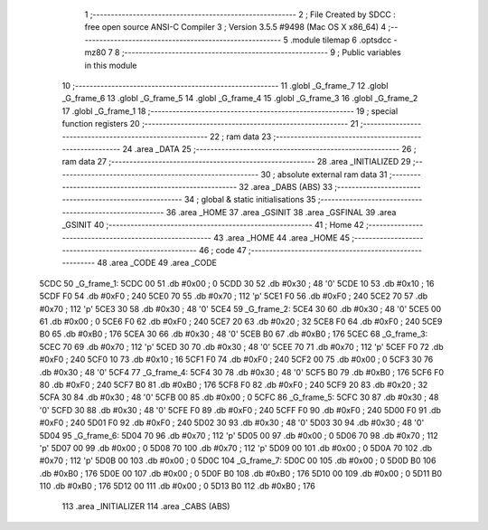                               1 ;--------------------------------------------------------
                              2 ; File Created by SDCC : free open source ANSI-C Compiler
                              3 ; Version 3.5.5 #9498 (Mac OS X x86_64)
                              4 ;--------------------------------------------------------
                              5 	.module tilemap
                              6 	.optsdcc -mz80
                              7 	
                              8 ;--------------------------------------------------------
                              9 ; Public variables in this module
                             10 ;--------------------------------------------------------
                             11 	.globl _G_frame_7
                             12 	.globl _G_frame_6
                             13 	.globl _G_frame_5
                             14 	.globl _G_frame_4
                             15 	.globl _G_frame_3
                             16 	.globl _G_frame_2
                             17 	.globl _G_frame_1
                             18 ;--------------------------------------------------------
                             19 ; special function registers
                             20 ;--------------------------------------------------------
                             21 ;--------------------------------------------------------
                             22 ; ram data
                             23 ;--------------------------------------------------------
                             24 	.area _DATA
                             25 ;--------------------------------------------------------
                             26 ; ram data
                             27 ;--------------------------------------------------------
                             28 	.area _INITIALIZED
                             29 ;--------------------------------------------------------
                             30 ; absolute external ram data
                             31 ;--------------------------------------------------------
                             32 	.area _DABS (ABS)
                             33 ;--------------------------------------------------------
                             34 ; global & static initialisations
                             35 ;--------------------------------------------------------
                             36 	.area _HOME
                             37 	.area _GSINIT
                             38 	.area _GSFINAL
                             39 	.area _GSINIT
                             40 ;--------------------------------------------------------
                             41 ; Home
                             42 ;--------------------------------------------------------
                             43 	.area _HOME
                             44 	.area _HOME
                             45 ;--------------------------------------------------------
                             46 ; code
                             47 ;--------------------------------------------------------
                             48 	.area _CODE
                             49 	.area _CODE
   5CDC                      50 _G_frame_1:
   5CDC 00                   51 	.db #0x00	; 0
   5CDD 30                   52 	.db #0x30	; 48	'0'
   5CDE 10                   53 	.db #0x10	; 16
   5CDF F0                   54 	.db #0xF0	; 240
   5CE0 70                   55 	.db #0x70	; 112	'p'
   5CE1 F0                   56 	.db #0xF0	; 240
   5CE2 70                   57 	.db #0x70	; 112	'p'
   5CE3 30                   58 	.db #0x30	; 48	'0'
   5CE4                      59 _G_frame_2:
   5CE4 30                   60 	.db #0x30	; 48	'0'
   5CE5 00                   61 	.db #0x00	; 0
   5CE6 F0                   62 	.db #0xF0	; 240
   5CE7 20                   63 	.db #0x20	; 32
   5CE8 F0                   64 	.db #0xF0	; 240
   5CE9 B0                   65 	.db #0xB0	; 176
   5CEA 30                   66 	.db #0x30	; 48	'0'
   5CEB B0                   67 	.db #0xB0	; 176
   5CEC                      68 _G_frame_3:
   5CEC 70                   69 	.db #0x70	; 112	'p'
   5CED 30                   70 	.db #0x30	; 48	'0'
   5CEE 70                   71 	.db #0x70	; 112	'p'
   5CEF F0                   72 	.db #0xF0	; 240
   5CF0 10                   73 	.db #0x10	; 16
   5CF1 F0                   74 	.db #0xF0	; 240
   5CF2 00                   75 	.db #0x00	; 0
   5CF3 30                   76 	.db #0x30	; 48	'0'
   5CF4                      77 _G_frame_4:
   5CF4 30                   78 	.db #0x30	; 48	'0'
   5CF5 B0                   79 	.db #0xB0	; 176
   5CF6 F0                   80 	.db #0xF0	; 240
   5CF7 B0                   81 	.db #0xB0	; 176
   5CF8 F0                   82 	.db #0xF0	; 240
   5CF9 20                   83 	.db #0x20	; 32
   5CFA 30                   84 	.db #0x30	; 48	'0'
   5CFB 00                   85 	.db #0x00	; 0
   5CFC                      86 _G_frame_5:
   5CFC 30                   87 	.db #0x30	; 48	'0'
   5CFD 30                   88 	.db #0x30	; 48	'0'
   5CFE F0                   89 	.db #0xF0	; 240
   5CFF F0                   90 	.db #0xF0	; 240
   5D00 F0                   91 	.db #0xF0	; 240
   5D01 F0                   92 	.db #0xF0	; 240
   5D02 30                   93 	.db #0x30	; 48	'0'
   5D03 30                   94 	.db #0x30	; 48	'0'
   5D04                      95 _G_frame_6:
   5D04 70                   96 	.db #0x70	; 112	'p'
   5D05 00                   97 	.db #0x00	; 0
   5D06 70                   98 	.db #0x70	; 112	'p'
   5D07 00                   99 	.db #0x00	; 0
   5D08 70                  100 	.db #0x70	; 112	'p'
   5D09 00                  101 	.db #0x00	; 0
   5D0A 70                  102 	.db #0x70	; 112	'p'
   5D0B 00                  103 	.db #0x00	; 0
   5D0C                     104 _G_frame_7:
   5D0C 00                  105 	.db #0x00	; 0
   5D0D B0                  106 	.db #0xB0	; 176
   5D0E 00                  107 	.db #0x00	; 0
   5D0F B0                  108 	.db #0xB0	; 176
   5D10 00                  109 	.db #0x00	; 0
   5D11 B0                  110 	.db #0xB0	; 176
   5D12 00                  111 	.db #0x00	; 0
   5D13 B0                  112 	.db #0xB0	; 176
                            113 	.area _INITIALIZER
                            114 	.area _CABS (ABS)
